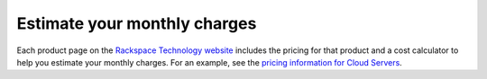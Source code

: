

=============================
Estimate your monthly charges
=============================

Each product page on the `Rackspace Technology website <https://www.rackspace.com/>`_
includes the pricing for that product and a cost
calculator to help you estimate
your monthly charges. For an example, see the
`pricing information for Cloud Servers <https://www.rackspace.com/cloud/servers/pricing>`_.

